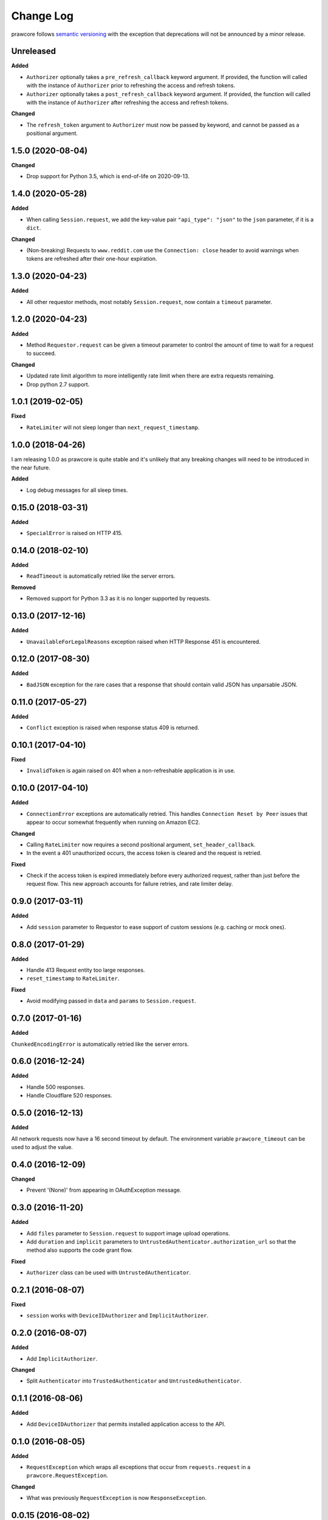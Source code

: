 Change Log
==========

prawcore follows `semantic versioning <http://semver.org/>`_ with the exception
that deprecations will not be announced by a minor release.

Unreleased
----------

**Added**

* ``Authorizer`` optionally takes a ``pre_refresh_callback`` keyword
  argument. If provided, the function will called with the instance of
  ``Authorizer`` prior to refreshing the access and refresh tokens.
* ``Authorizer`` optionally takes a ``post_refresh_callback`` keyword
  argument. If provided, the function will called with the instance of
  ``Authorizer`` after refreshing the access and refresh tokens.

**Changed**

* The ``refresh_token`` argument to ``Authorizer`` must now be passed by
  keyword, and cannot be passed as a positional argument.

1.5.0 (2020-08-04)
------------------

**Changed**

* Drop support for Python 3.5, which is end-of-life on 2020-09-13.

1.4.0 (2020-05-28)
------------------

**Added**

* When calling ``Session.request``, we add the key-value pair ``"api_type":
  "json"`` to the ``json`` parameter, if it is a ``dict``.

**Changed**

* (Non-breaking) Requests to ``www.reddit.com`` use the ``Connection: close``
  header to avoid warnings when tokens are refreshed after their one-hour
  expiration.


1.3.0 (2020-04-23)
------------------

**Added**

* All other requestor methods, most notably ``Session.request``, now contain a
  ``timeout`` parameter.


1.2.0 (2020-04-23)
------------------

**Added**

* Method ``Requestor.request`` can be given a timeout parameter to control the
  amount of time to wait for a request to succeed.

**Changed**

* Updated rate limit algorithm to more intelligently rate limit when there
  are extra requests remaining.
* Drop python 2.7 support.

1.0.1 (2019-02-05)
------------------

**Fixed**

* ``RateLimiter`` will not sleep longer than ``next_request_timestamp``.

1.0.0 (2018-04-26)
------------------

I am releasing 1.0.0 as prawcore is quite stable and it's unlikely that any
breaking changes will need to be introduced in the near future.

**Added**

* Log debug messages for all sleep times.

0.15.0 (2018-03-31)
-------------------

**Added**

* ``SpecialError`` is raised on HTTP 415.

0.14.0 (2018-02-10)
-------------------

**Added**

* ``ReadTimeout`` is automatically retried like the server errors.

**Removed**

* Removed support for Python 3.3 as it is no longer supported by requests.

0.13.0 (2017-12-16)
-------------------

**Added**

* ``UnavailableForLegalReasons`` exception raised when HTTP Response 451 is
  encountered.

0.12.0 (2017-08-30)
-------------------

**Added**

* ``BadJSON`` exception for the rare cases that a response that should contain
  valid JSON has unparsable JSON.

0.11.0 (2017-05-27)
-------------------

**Added**

* ``Conflict`` exception is raised when response status 409 is returned.

0.10.1 (2017-04-10)
-------------------

**Fixed**

* ``InvalidToken`` is again raised on 401 when a non-refreshable application is
  in use.

0.10.0 (2017-04-10)
-------------------

**Added**

* ``ConnectionError`` exceptions are automatically retried. This handles
  ``Connection Reset by Peer`` issues that appear to occur somewhat frequently
  when running on Amazon EC2.

**Changed**

* Calling ``RateLimiter`` now requires a second positional argument,
  ``set_header_callback``.
* In the event a 401 unauthorized occurs, the access token is cleared and the
  request is retried.

**Fixed**

* Check if the access token is expired immediately before every authorized
  request, rather than just before the request flow. This new approach accounts
  for failure retries, and rate limiter delay.

0.9.0 (2017-03-11)
------------------

**Added**

* Add ``session`` parameter to Requestor to ease support of custom sessions
  (e.g. caching or mock ones).

0.8.0 (2017-01-29)
------------------

**Added**

* Handle 413 Request entity too large responses.
* ``reset_timestamp`` to ``RateLimiter``.

**Fixed**

* Avoid modifying passed in ``data`` and ``params`` to ``Session.request``.

0.7.0 (2017-01-16)
------------------

**Added**

``ChunkedEncodingError`` is automatically retried like the server errors.

0.6.0 (2016-12-24)
------------------

**Added**

* Handle 500 responses.
* Handle Cloudflare 520 responses.


0.5.0 (2016-12-13)
------------------

**Added**

All network requests now have a 16 second timeout by default. The environment
variable ``prawcore_timeout`` can be used to adjust the value.

0.4.0 (2016-12-09)
------------------

**Changed**

* Prevent '(None)' from appearing in OAuthException message.

0.3.0 (2016-11-20)
------------------

**Added**

* Add ``files`` parameter to ``Session.request`` to support image upload
  operations.
* Add ``duration`` and ``implicit`` parameters to
  ``UntrustedAuthenticator.authorization_url`` so that the method also supports
  the code grant flow.

**Fixed**

* ``Authorizer`` class can be used with ``UntrustedAuthenticator``.

0.2.1 (2016-08-07)
------------------

**Fixed**

* ``session`` works with ``DeviceIDAuthorizer`` and ``ImplicitAuthorizer``.


0.2.0 (2016-08-07)
------------------

**Added**

* Add ``ImplicitAuthorizer``.

**Changed**

* Split ``Authenticator`` into ``TrustedAuthenticator`` and
  ``UntrustedAuthenticator``.

0.1.1 (2016-08-06)
------------------

**Added**

* Add ``DeviceIDAuthorizer`` that permits installed application access to the
  API.

0.1.0 (2016-08-05)
------------------

**Added**

* ``RequestException`` which wraps all exceptions that occur from
  ``requests.request`` in a ``prawcore.RequestException``.

**Changed**

* What was previously ``RequestException`` is now ``ResponseException``.

0.0.15 (2016-08-02)
-------------------

**Added**

* Handle Cloudflare 522 responses.

0.0.14 (2016-07-25)
-------------------

**Added**

* Add ``ServerError`` exception for 502, 503, and 504 HTTP status codes that is
  only raised after three failed attempts to make the request.
* Add ``json`` parameter to ``Session.request``.

0.0.13 (2016-07-24)
-------------------

**Added**

* Automatically attempt to refresh access tokens when making a request if the
  access token is expired.

**Fixed**

* Consider access tokens expired slightly earlier than allowed for to prevent
  InvalidToken exceptions from occuring.

0.0.12 (2016-07-17)
-------------------

**Added**

* Handle 0-byte HTTP 200 responses.

0.0.11 (2016-07-16)
-------------------

**Added**

* Add a ``NotFound`` exception.
* Support 404 "Not Found" HTTP responses.


0.0.10 (2016-07-10)
-------------------

**Added**

* Add a ``BadRequest`` exception.
* Support 400 "Bad Request" HTTP responses.
* Support 204 "No Content" HTTP responses.

0.0.9 (2016-07-09)
------------------

**Added**

* Support 201 "Created" HTTP responses used in some v1 endpoints.


0.0.8 (2016-03-21)
------------------

**Added**

* Sort ``Session.request`` ``data`` values. Sorting the values permits betamax
  body matcher to work as expected.


0.0.7 (2016-03-18)
------------------

**Added**

* Added ``data`` parameter to ``Session.request``.

0.0.6 (2016-03-14)
------------------

**Fixed**

* prawcore objects can be pickled.

0.0.5 (2016-03-12)
------------------

**Added**

* 302 redirects result in a ``Redirect`` exception.

0.0.4 (2016-03-12)
------------------

**Added**

* Add a generic ``Forbidden`` exception for 403 responses without the
  ``www-authenticate`` header.

0.0.3 (2016-02-29)
------------------

**Added**

* Added ``params`` parameter to ``Session.request``.
* Log requests to the ``prawcore`` logger in debug mode.

0.0.2 (2016-02-21)
------------------

**Fixed**

* README.rst for display purposes on pypi.

0.0.1 (2016-02-17) [YANKED]
---------------------------

**Added**

* Dynamic rate limiting based on reddit's response headers.
* Authorization URL generation.
* Retrieval of access and refresh tokens from authorization grants.
* Access and refresh token revocation.
* Retrieval of read-only access tokens.
* Retrieval of script-app tokens.
* Three examples in the ``examples/`` directory.
